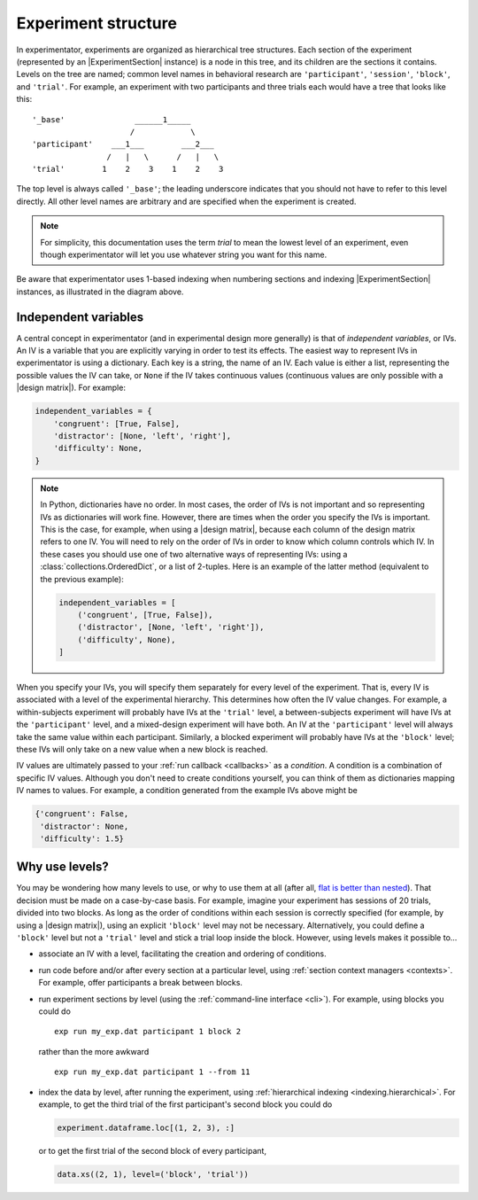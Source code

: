 .. _structure:

====================
Experiment structure
====================

In experimentator, experiments are organized as hierarchical tree structures.
Each section of the experiment (represented by an |ExperimentSection| instance)
is a node in this tree, and its children are the sections it contains.
Levels on the tree are named;
common level names in behavioral research are ``'participant'``, ``'session'``, ``'block'``, and ``'trial'``.
For example, an experiment with two participants and three trials each would have a tree that looks like this::

    '_base'               ______1_____
                         /            \
    'participant'    ___1___        ___2___
                    /   |   \      /   |   \
    'trial'        1    2    3    1    2    3

The top level is always called ``'_base'``;
the leading underscore indicates that you should not have to refer to this level directly.
All other level names are arbitrary and are specified when the experiment is created.

.. note::
   For simplicity, this documentation uses the term *trial* to mean the lowest level of an experiment,
   even though experimentator will let you use whatever string you want for this name.

Be aware that experimentator uses 1-based indexing when numbering sections and indexing
|ExperimentSection| instances, as illustrated in the diagram above.

.. _IVs:

Independent variables
=====================

A central concept in experimentator (and in experimental design more generally)
is that of *independent variables*, or IVs.
An IV is a variable that you are explicitly varying in order to test its effects.
The easiest way to represent IVs in experimentator is using a dictionary.
Each key is a string, the name of an IV.
Each value is either a list, representing the possible values the IV can take,
or ``None`` if the IV takes continuous values (continuous values are only possible with a |design matrix|).
For example:

.. code-block:: python

    independent_variables = {
        'congruent': [True, False],
        'distractor': [None, 'left', 'right'],
        'difficulty': None,
    }

.. note::
   In Python, dictionaries have no order.
   In most cases, the order of IVs is not important and so representing IVs as dictionaries will work fine.
   However, there are times when the order you specify the IVs is important.
   This is the case, for example, when using a |design matrix|, because each column of the design matrix refers to one IV.
   You will need to rely on the order of IVs in order to know which column controls which IV.
   In these cases you should use one of two alternative ways of representing IVs:
   using a :class:`collections.OrderedDict`, or a list of 2-tuples.
   Here is an example of the latter method (equivalent to the previous example):

   .. code-block:: python

       independent_variables = [
           ('congruent', [True, False]),
           ('distractor', [None, 'left', 'right']),
           ('difficulty', None),
       ]

When you specify your IVs, you will specify them separately for every level of the experiment.
That is, every IV is associated with a level of the experimental hierarchy.
This determines how often the IV value changes.
For example, a within-subjects experiment will probably have IVs at the ``'trial'`` level,
a between-subjects experiment will have IVs at the ``'participant'`` level,
and a mixed-design experiment will have both.
An IV at the ``'participant'`` level will always take the same value within each participant.
Similarly, a blocked experiment will probably have IVs at the ``'block'`` level;
these IVs will only take on a new value when a new block is reached.

IV values are ultimately passed to your :ref:`run callback <callbacks>` as a *condition*.
A condition is a combination of specific IV values.
Although you don't need to create conditions yourself, you can think of them as dictionaries mapping IV names to values.
For example, a condition generated from the example IVs above might be

.. code-block:: python

    {'congruent': False,
     'distractor': None,
     'difficulty': 1.5}

.. _why levels:

Why use levels?
===============

You may be wondering how many levels to use, or why to use them at all
(after all, `flat is better than nested`_).
That decision must be made on a case-by-case basis.
For example, imagine your experiment has sessions of 20 trials, divided into two blocks.
As long as the order of conditions within each session is correctly specified
(for example, by using a |design matrix|),
using an explicit ``'block'`` level may not be necessary.
Alternatively, you could define a ``'block'`` level but not a ``'trial'`` level
and stick a trial loop inside the block.
However, using levels makes it possible to...

- associate an IV with a level, facilitating the creation and ordering of conditions.
- run code before and/or after every section at a particular level, using :ref:`section context managers <contexts>`.
  For example, offer participants a break between blocks.
- run experiment sections by level (using the :ref:`command-line interface <cli>`).
  For example, using blocks you could do

  ::

    exp run my_exp.dat participant 1 block 2

  rather than the more awkward

  ::

    exp run my_exp.dat participant 1 --from 11

- index the data by level, after running the experiment, using :ref:`hierarchical indexing <indexing.hierarchical>`.
  For example, to get the third trial of the first participant's second block you could do

  .. code-block:: python

      experiment.dataframe.loc[(1, 2, 3), :]

  or to get the first trial of the second block of every participant,

  .. code-block:: python

    data.xs((2, 1), level=('block', 'trial'))

.. _flat is better than nested: http://legacy.python.org/dev/peps/pep-0020/
